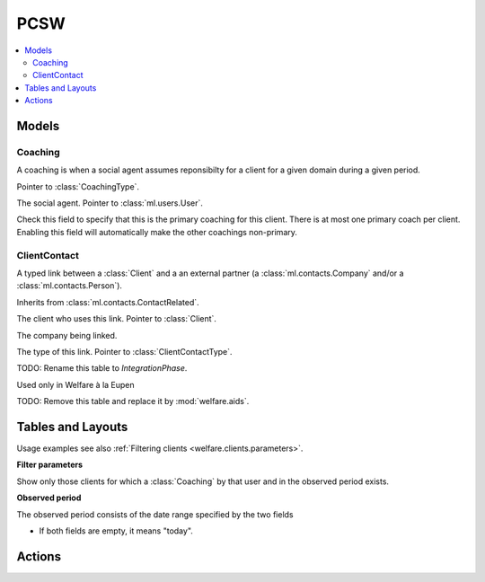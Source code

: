 ===========
PCSW
===========

.. module:: welfare.pcsw

.. contents:: 
   :local:
   :depth: 3



Models
======

Coaching
--------

.. class:: Coaching

    A coaching is when a social agent assumes reponsibilty for a
    client for a given domain during a given period.

    .. attribute:: type

    Pointer to :class:`CoachingType`.

    .. attribute:: user

    The social agent. Pointer to :class:`ml.users.User`.

    .. attribute:: primary

    Check this field to specify that this is the primary coaching for
    this client.  There is at most one primary coach per client.
    Enabling this field will automatically make the other coachings
    non-primary.

ClientContact
-------------

.. class:: ClientContact

    A typed link between a :class:`Client` and a an external partner
    (a :class:`ml.contacts.Company` and/or a
    :class:`ml.contacts.Person`).

    Inherits from :class:`ml.contacts.ContactRelated`.

    .. attribute:: client

    The client who uses this link. Pointer to :class:`Client`.

    .. attribute:: company

    The company being linked. 

    .. attribute:: type

    The type of this link. Pointer to :class:`ClientContactType`.


.. class:: Dispense

.. class:: Exclusion



.. class:: PersonGroup

  TODO: Rename this table to `IntegrationPhase`.

  .. django2rst:: 

      rt.show(pcsw.PersonGroups)


.. class:: Activity

  Used only in Welfare à la Eupen

.. class:: DispenseReason

  .. django2rst:: 

      rt.show(pcsw.DispenseReasons)


.. class:: ExclusionType

  .. django2rst:: rt.show(pcsw.ExclusionTypes)


.. class:: AidType

  TODO: Remove this table and replace it by :mod:`welfare.aids`.

.. class:: ClientContactType

  .. django2rst:: rt.show(pcsw.ClientContactTypes)

.. class:: CoachingType

  .. django2rst:: rt.show(pcsw.CoachingTypes)

.. class:: CoachingEnding

  .. django2rst:: rt.show(pcsw.CoachingEndings)






Tables and Layouts
==================

.. class:: Clients

    Usage examples see also :ref:`Filtering clients
    <welfare.clients.parameters>`.

    **Filter parameters**

    .. attribute:: client_state
    .. attribute:: coached_by

    Show only those clients for which a :class:`Coaching` by that user
    and in the observed period exists.

    .. attribute:: and_coached_by
    .. attribute:: start_date
    .. attribute:: end_date

    **Observed period**

    The observed period consists of the date range specified by the two fields

    - If both fields are empty, it means "today".

.. class:: CoachingsByClient


Actions
=======

.. class:: RefuseClient

.. class:: EndCoaching
